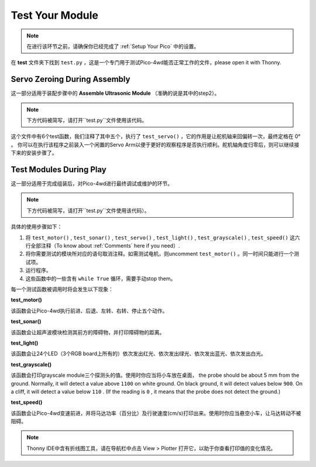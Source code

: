 Test Your Module
==================================

.. note::
    在进行该环节之前，请确保你已经完成了 :ref:`Setup Your Pico` 中的设置。

在 **test** 文件夹下找到 ``test.py`` ，这是一个专门用于测试Pico-4wd能否正常工作的文件，please open it with Thonny.


Servo Zeroing During Assembly
--------------------------------------

这一部分适用于装配步骤中的 **Assemble Ultrasonic Module** （准确的说是其中的step2）。

.. note::
    下方代码被简写，请打开``test.py``文件使用该代码。


.. code-block::
    :emphasize-lines: 10,36

    import pico_4wd as car
    import time

    def test_motor():
        #...

    def test_sonar():
        #...

    def test_servo():
        for angle in range(0, 90):
            print("angle:%s "%angle)
            car.servo.set_angle(angle)
            time.sleep(0.005)
        for angle in range(90, -90, -1):
            print("angle:%s "%angle)
            car.servo.set_angle(angle)
            time.sleep(0.005)
        for angle in range(-90, 0):
            print("angle:%s "%angle)
            car.servo.set_angle(angle)
            time.sleep(0.005)

    def test_light():
        #...

    def test_grayscale():
        #...

    def test_speed():
        #...

    try:
        # test_motor()
        # test_sonar()
        test_servo()
        # test_light()
        # test_grayscale()
        # test_speed()
    finally:
        car.move("stop")
        car.set_light_off()

这个文件中有6个test函数，我们注释了其中五个，执行了 ``test_servo()`` ，它的作用是让舵机轴来回偏转一次，最终定格在 0° 。
你可以在执行该程序之前装入一个闲置的Servo Arm以便于更好的观察程序是否执行顺利。舵机轴角度归零后，则可以继续接下来的安装步骤了。


Test Modules During Play
------------------------------

这一部分适用于完成组装后，对Pico-4wd进行最终调试或维护的环节。

.. note::
    下方代码被简写，请打开``test.py``文件使用该代码）。


.. code-block::
    :emphasize-lines: 23,24,25,26,27,28

    import pico_4wd as car
    import time

    def test_motor():
        #...

    def test_sonar():
        #...

    def test_servo():
        #...

    def test_light():
        #...

    def test_grayscale():
        #...

    def test_speed():
        #...

    try:
        # test_motor()
        # test_sonar()
        test_servo()
        # test_light()
        # test_grayscale()
        # test_speed()
    finally:
        car.move("stop")
        car.set_light_off()

具体的使用步骤如下：

1. 将 ``test_motor()`` , ``test_sonar()`` , ``test_servo()`` , ``test_light()`` , ``test_grayscale()`` , ``test_speed()`` 这六行全部注释（To know about :ref:`Comments` here if you need）. 

#. 将你需要测试的模块所对应的语句取消注释。如需测试电机，则uncomment ``test_motor()`` 。同一时间只能进行一个测试项。
#. 运行程序。
#. 这些函数中的一些含有 ``while True`` 循环，需要手动stop them。


每一个测试函数被调用时将会发生以下现象：

**test_motor()**

该函数会让Pico-4wd执行前进、后退、左转、右转、停止五个动作。

**test_sonar()**

该函数会让超声波模块检测其前方的障碍物，并打印障碍物的距离。

**test_light()**

该函数会让24个LED（3个RGB board上所有的）依次发出红光、依次发出绿光、依次发出蓝光、依次发出白光。

**test_grayscale()**

该函数会打印grayscale module三个探测头的值。使用时你应当将小车放在桌面， the probe should be about 5 mm from the ground.  Normally, it will detect a value above ``1100`` on white ground. On black ground, it will detect values below ``900``. On a cliff, it will detect a value below ``110`` . (If the reading is ``0`` , it means that the probe does not detect the ground.)

**test_speed()**

该函数会让Pico-4wd变速前进，并将马达功率（百分比）及行驶速度(cm/s)打印出来。使用时你应当悬空小车，让马达转动不被阻碍。

.. note::
    Thonny IDE中含有折线图工具，请在导航栏中点击 View > Plotter 打开它，以助于你查看打印值的变化情况。

